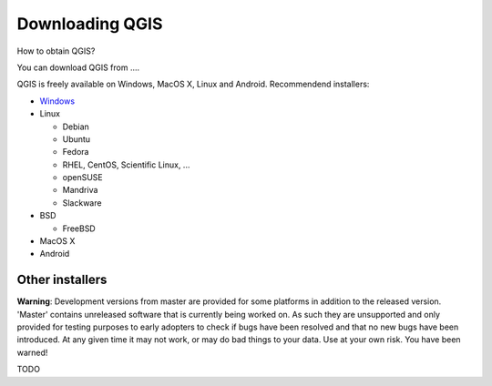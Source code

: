 

================
Downloading QGIS
================

How to obtain QGIS?

You can download QGIS from .... 

QGIS is freely available on Windows, MacOS X, Linux and Android. Recommendend installers:

* `Windows <http://qgis.org/downloads/QGIS-OSGeo4W-1.8.0-2-Setup.exe>`_
* Linux

  * Debian
  * Ubuntu
  * Fedora
  * RHEL, CentOS, Scientific Linux, ...
  * openSUSE
  * Mandriva
  * Slackware

* BSD

  * FreeBSD

* MacOS X
* Android

Other installers
----------------

**Warning**: Development versions from master are provided for some platforms in addition to the released version. 'Master' contains unreleased software that is currently being worked on. As such they are unsupported and only provided for testing purposes to early adopters to check if bugs have been resolved and that no new bugs have been introduced. At any given time it may not work, or may do bad things to your data. Use at your own risk. You have been warned!

TODO
